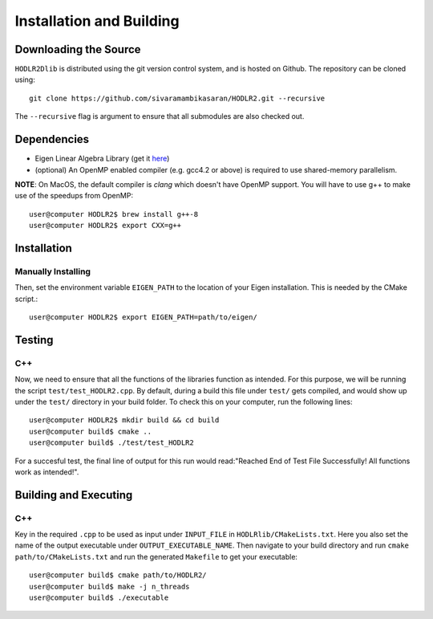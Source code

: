 *************************
Installation and Building
*************************

Downloading the Source
-----------------------

:math:`\texttt{HODLR2Dlib}` is distributed using the git version control system, and is hosted on Github. The repository can be cloned using::

    git clone https://github.com/sivaramambikasaran/HODLR2.git --recursive

The ``--recursive`` flag is argument to ensure that all submodules are also checked out.

Dependencies
-------------

- Eigen Linear Algebra Library (get it `here <https://bitbucket.org/eigen/eigen/>`_)
- (optional) An OpenMP enabled compiler (e.g. gcc4.2 or above) is required to use shared-memory parallelism.

**NOTE**: On MacOS, the default compiler is `clang` which doesn't have OpenMP support. You will have to use g++ to make use of the speedups from OpenMP::

    user@computer HODLR2$ brew install g++-8
    user@computer HODLR2$ export CXX=g++

Installation
-------------

Manually Installing
^^^^^^^^^^^^^^^^^^^

Then, set the environment variable ``EIGEN_PATH`` to the location of your Eigen installation. This is needed by the CMake script.::

    user@computer HODLR2$ export EIGEN_PATH=path/to/eigen/


Testing
-------

C++
^^^

Now, we need to ensure that all the functions of the libraries function as intended. For this purpose, we will be running the script ``test/test_HODLR2.cpp``. By default, during a build this file under ``test/`` gets compiled, and would show up under the ``test/`` directory in your build folder. To check this on your computer, run the following lines::

    user@computer HODLR2$ mkdir build && cd build
    user@computer build$ cmake ..
    user@computer build$ ./test/test_HODLR2

For a succesful test, the final line of output for this run would read:"Reached End of Test File Successfully! All functions work as intended!".


Building and Executing
----------------------

C++
^^^

Key in the required ``.cpp`` to be used as input under ``INPUT_FILE`` in ``HODLRlib/CMakeLists.txt``. Here you also set the name of the output executable under ``OUTPUT_EXECUTABLE_NAME``. Then navigate to your build directory and run ``cmake path/to/CMakeLists.txt`` and run the generated ``Makefile`` to get your executable::

    user@computer build$ cmake path/to/HODLR2/
    user@computer build$ make -j n_threads
    user@computer build$ ./executable
